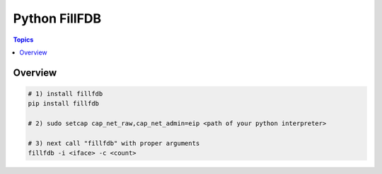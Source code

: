 Python FillFDB
==============
    
.. contents:: Topics

Overview
--------

.. code-block:: shell-session

   # 1) install fillfdb
   pip install fillfdb

   # 2) sudo setcap cap_net_raw,cap_net_admin=eip <path of your python interpreter>

   # 3) next call "fillfdb" with proper arguments
   fillfdb -i <iface> -c <count>

